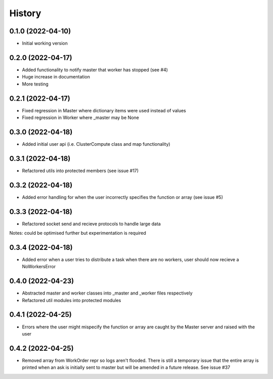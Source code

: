 =======
History
=======

0.1.0 (2022-04-10)
------------------

* Initial working version

0.2.0 (2022-04-17)
------------------

* Added functionality to notify master that worker has stopped (see #4)
* Huge increase in documentation
* More testing

0.2.1 (2022-04-17)
------------------

* Fixed regression in Master where dictionary items were used instead of values
* Fixed regression in Worker where _master may be None

0.3.0 (2022-04-18)
------------------

* Added initial user api (i.e. ClusterCompute class and map functionality)


0.3.1 (2022-04-18)
------------------

* Refactored utils into protected members (see issue #17)

0.3.2 (2022-04-18)
------------------

* Added error handling for when the user incorrectly specifies the function or array (see issue #5)

0.3.3 (2022-04-18)
------------------

* Refactored socket send and recieve protocols to handle large data

Notes: could be optimised further but experimentation is required

0.3.4 (2022-04-18)
------------------

* Added error when a user tries to distribute a task when there are no workers, user should now recieve a NoWorkersError

0.4.0 (2022-04-23)
------------------

* Abstracted master and worker classes into _master and _worker files respectively
* Refactored util modules into protected modules

0.4.1 (2022-04-25)
------------------

* Errors where the user might mispecify the function or array are caught by the Master server and raised with the user

0.4.2 (2022-04-25)
------------------

* Removed array from WorkOrder repr so logs aren't flooded. There is still a temporary issue that the entire array is printed when an ask is initially sent to master but will be amended in a future release. See issue #37
